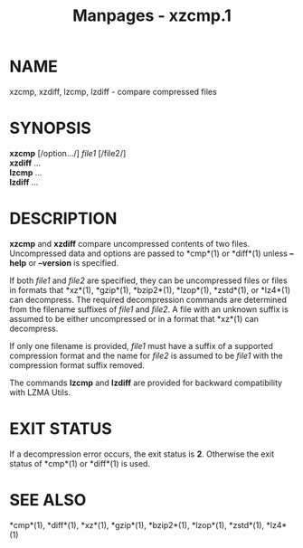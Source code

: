 #+TITLE: Manpages - xzcmp.1
* NAME
xzcmp, xzdiff, lzcmp, lzdiff - compare compressed files

* SYNOPSIS
*xzcmp* [/option.../] /file1/ [/file2/]\\
*xzdiff* ...\\
*lzcmp* ...\\
*lzdiff* ...

* DESCRIPTION
*xzcmp* and *xzdiff* compare uncompressed contents of two files.
Uncompressed data and options are passed to *cmp*(1) or *diff*(1) unless
*--help* or *--version* is specified.

If both /file1/ and /file2/ are specified, they can be uncompressed
files or files in formats that *xz*(1), *gzip*(1), *bzip2*(1),
*lzop*(1), *zstd*(1), or *lz4*(1) can decompress. The required
decompression commands are determined from the filename suffixes of
/file1/ and /file2/. A file with an unknown suffix is assumed to be
either uncompressed or in a format that *xz*(1) can decompress.

If only one filename is provided, /file1/ must have a suffix of a
supported compression format and the name for /file2/ is assumed to be
/file1/ with the compression format suffix removed.

The commands *lzcmp* and *lzdiff* are provided for backward
compatibility with LZMA Utils.

* EXIT STATUS
If a decompression error occurs, the exit status is *2*. Otherwise the
exit status of *cmp*(1) or *diff*(1) is used.

* SEE ALSO
*cmp*(1), *diff*(1), *xz*(1), *gzip*(1), *bzip2*(1), *lzop*(1),
*zstd*(1), *lz4*(1)

